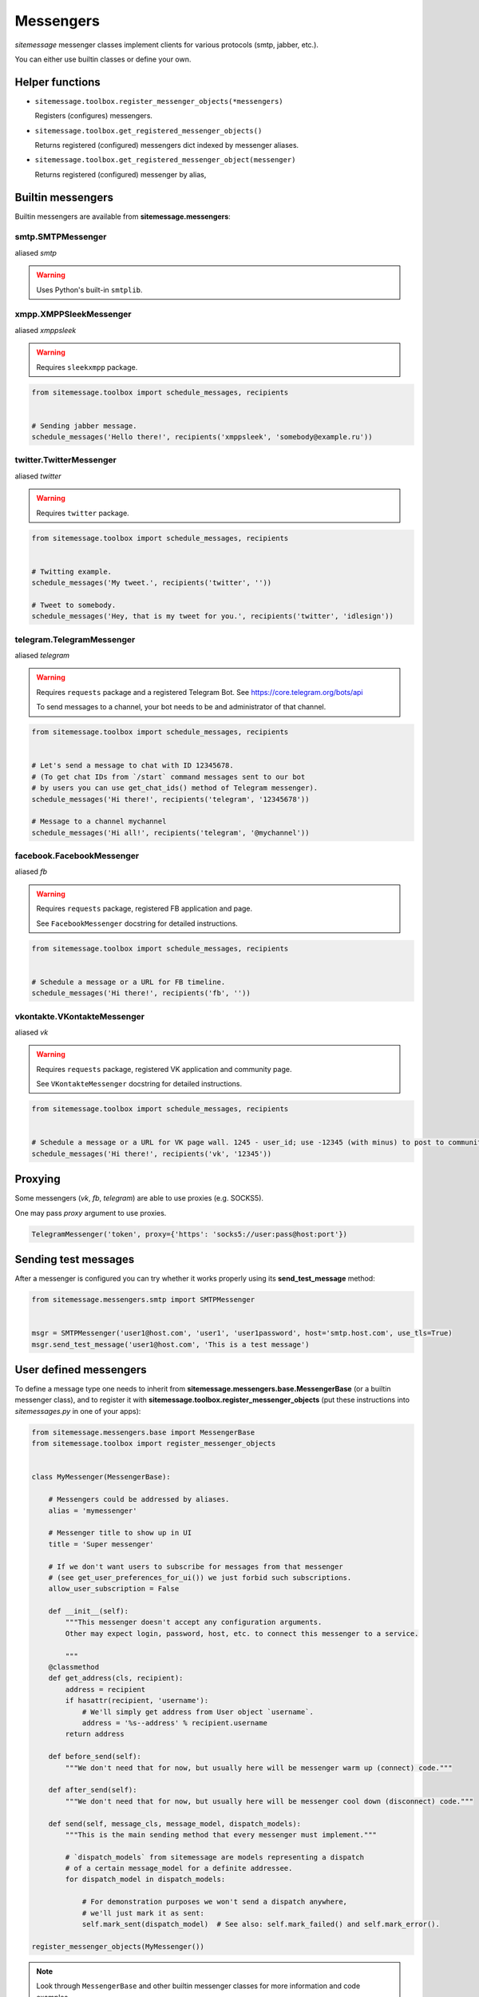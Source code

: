 Messengers
==========


`sitemessage` messenger classes implement clients for various protocols (smtp, jabber, etc.).

You can either use builtin classes or define your own.


Helper functions
----------------

* ``sitemessage.toolbox.register_messenger_objects(*messengers)``

  Registers (configures) messengers.

* ``sitemessage.toolbox.get_registered_messenger_objects()``

  Returns registered (configured) messengers dict indexed by messenger aliases.

* ``sitemessage.toolbox.get_registered_messenger_object(messenger)``

  Returns registered (configured) messenger by alias,



Builtin messengers
------------------

Builtin messengers are available from **sitemessage.messengers**:


smtp.SMTPMessenger
~~~~~~~~~~~~~~~~~~

aliased *smtp*

.. warning::

    Uses Python's built-in ``smtplib``.



xmpp.XMPPSleekMessenger
~~~~~~~~~~~~~~~~~~~~~~~

aliased *xmppsleek*

.. warning::

    Requires ``sleekxmpp`` package.

.. code-block:: python

    from sitemessage.toolbox import schedule_messages, recipients


    # Sending jabber message.
    schedule_messages('Hello there!', recipients('xmppsleek', 'somebody@example.ru'))



twitter.TwitterMessenger
~~~~~~~~~~~~~~~~~~~~~~~~

aliased *twitter*

.. warning::

    Requires ``twitter`` package.

.. code-block:: python

    from sitemessage.toolbox import schedule_messages, recipients


    # Twitting example.
    schedule_messages('My tweet.', recipients('twitter', ''))

    # Tweet to somebody.
    schedule_messages('Hey, that is my tweet for you.', recipients('twitter', 'idlesign'))



telegram.TelegramMessenger
~~~~~~~~~~~~~~~~~~~~~~~~~~

aliased *telegram*

.. warning::

    Requires ``requests`` package and a registered Telegram Bot. See https://core.telegram.org/bots/api

    To send messages to a channel, your bot needs to be and administrator of that channel.


.. code-block:: python

    from sitemessage.toolbox import schedule_messages, recipients


    # Let's send a message to chat with ID 12345678.
    # (To get chat IDs from `/start` command messages sent to our bot
    # by users you can use get_chat_ids() method of Telegram messenger).
    schedule_messages('Hi there!', recipients('telegram', '12345678'))

    # Message to a channel mychannel
    schedule_messages('Hi all!', recipients('telegram', '@mychannel'))


facebook.FacebookMessenger
~~~~~~~~~~~~~~~~~~~~~~~~~~

aliased *fb*

.. warning::

    Requires ``requests`` package, registered FB application and page.

    See ``FacebookMessenger`` docstring for detailed instructions.


.. code-block:: python

    from sitemessage.toolbox import schedule_messages, recipients


    # Schedule a message or a URL for FB timeline.
    schedule_messages('Hi there!', recipients('fb', ''))


vkontakte.VKontakteMessenger
~~~~~~~~~~~~~~~~~~~~~~~~~~~~

aliased *vk*

.. warning::

    Requires ``requests`` package, registered VK application and community page.

    See ``VKontakteMessenger`` docstring for detailed instructions.


.. code-block:: python

    from sitemessage.toolbox import schedule_messages, recipients


    # Schedule a message or a URL for VK page wall. 1245 - user_id; use -12345 (with minus) to post to community wall.
    schedule_messages('Hi there!', recipients('vk', '12345'))


Proxying
--------

Some messengers (`vk`, `fb`, `telegram`) are able to use proxies (e.g. SOCKS5).

One may pass `proxy` argument to use proxies.

.. code-block:: python


    TelegramMessenger('token', proxy={'https': 'socks5://user:pass@host:port'})


Sending test messages
---------------------

After a messenger is configured you can try whether it works properly using its **send_test_message** method:

.. code-block:: python

    from sitemessage.messengers.smtp import SMTPMessenger


    msgr = SMTPMessenger('user1@host.com', 'user1', 'user1password', host='smtp.host.com', use_tls=True)
    msgr.send_test_message('user1@host.com', 'This is a test message')



User defined messengers
-----------------------

To define a message type one needs to inherit from **sitemessage.messengers.base.MessengerBase** (or a builtin messenger class),
and to register it with **sitemessage.toolbox.register_messenger_objects** (put these instructions
into `sitemessages.py` in one of your apps):


.. code-block:: python

    from sitemessage.messengers.base import MessengerBase
    from sitemessage.toolbox import register_messenger_objects


    class MyMessenger(MessengerBase):

        # Messengers could be addressed by aliases.
        alias = 'mymessenger'

        # Messenger title to show up in UI
        title = 'Super messenger'

        # If we don't want users to subscribe for messages from that messenger
        # (see get_user_preferences_for_ui()) we just forbid such subscriptions.
        allow_user_subscription = False

        def __init__(self):
            """This messenger doesn't accept any configuration arguments.
            Other may expect login, password, host, etc. to connect this messenger to a service.

            """
        @classmethod
        def get_address(cls, recipient):
            address = recipient
            if hasattr(recipient, 'username'):
                # We'll simply get address from User object `username`.
                address = '%s--address' % recipient.username
            return address

        def before_send(self):
            """We don't need that for now, but usually here will be messenger warm up (connect) code."""

        def after_send(self):
            """We don't need that for now, but usually here will be messenger cool down (disconnect) code."""

        def send(self, message_cls, message_model, dispatch_models):
            """This is the main sending method that every messenger must implement."""

            # `dispatch_models` from sitemessage are models representing a dispatch
            # of a certain message_model for a definite addressee.
            for dispatch_model in dispatch_models:

                # For demonstration purposes we won't send a dispatch anywhere,
                # we'll just mark it as sent:
                self.mark_sent(dispatch_model)  # See also: self.mark_failed() and self.mark_error().

    register_messenger_objects(MyMessenger())


.. note::

    Look through ``MessengerBase`` and other builtin messenger classes for more information and
    code examples.


After that you can schedule and send messages with your messenger as usual:

.. code-block:: python

    from sitemessage.toolbox import schedule_messages, recipients


    user2 = ...  # Let's suppose it's an instance of Django user model.
    # We'll just try to send PlainText message.
    schedule_messages('Some plain text message', recipients('mymessenger', ['user1--address', user2]))
